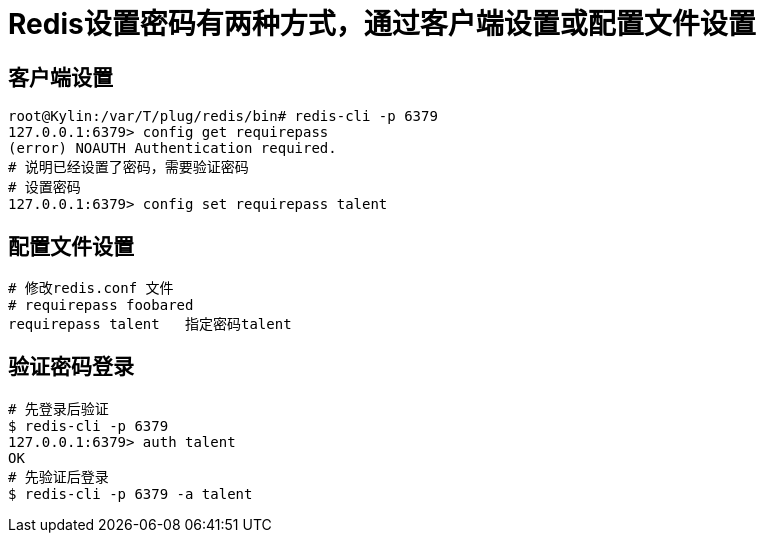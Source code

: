 = Redis设置密码有两种方式，通过客户端设置或配置文件设置

== 客户端设置
[source]
----
root@Kylin:/var/T/plug/redis/bin# redis-cli -p 6379
127.0.0.1:6379> config get requirepass
(error) NOAUTH Authentication required.
# 说明已经设置了密码，需要验证密码
# 设置密码
127.0.0.1:6379> config set requirepass talent
----
== 配置文件设置
[source]
----
# 修改redis.conf 文件
# requirepass foobared
requirepass talent   指定密码talent
----

== 验证密码登录
[source]
----
# 先登录后验证
$ redis-cli -p 6379
127.0.0.1:6379> auth talent
OK
# 先验证后登录
$ redis-cli -p 6379 -a talent
----